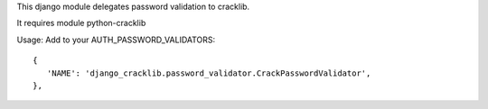 This django module delegates password validation to cracklib.

It requires module python-cracklib

Usage: Add to your AUTH_PASSWORD_VALIDATORS::

   {
      'NAME': 'django_cracklib.password_validator.CrackPasswordValidator',
   },

